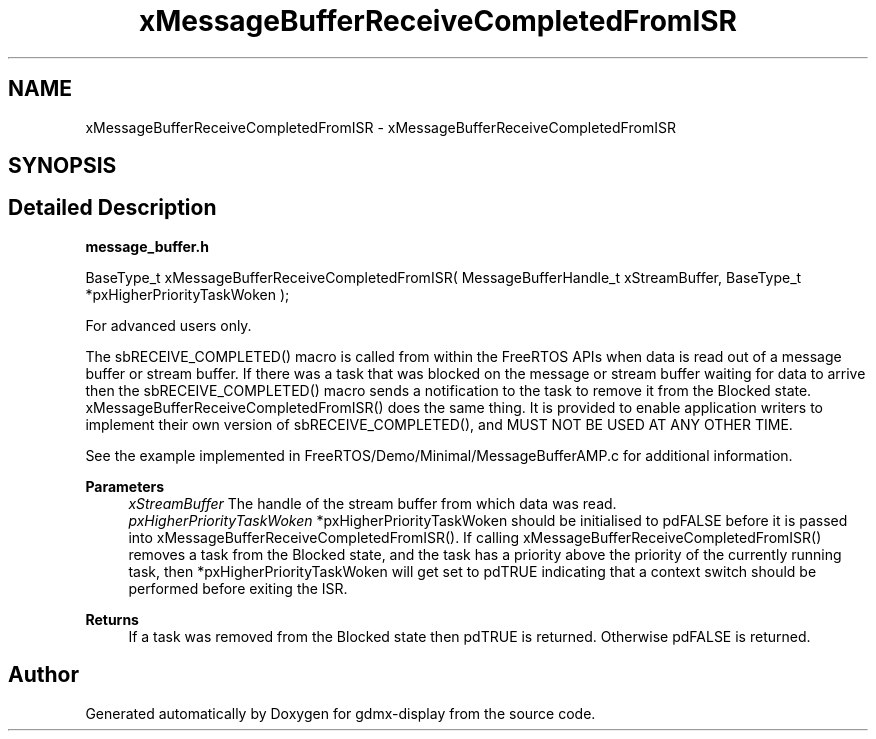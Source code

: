 .TH "xMessageBufferReceiveCompletedFromISR" 3 "Mon May 24 2021" "gdmx-display" \" -*- nroff -*-
.ad l
.nh
.SH NAME
xMessageBufferReceiveCompletedFromISR \- xMessageBufferReceiveCompletedFromISR
.SH SYNOPSIS
.br
.PP
.SH "Detailed Description"
.PP 
\fBmessage_buffer\&.h\fP
.PP
.PP
.nf

BaseType_t xMessageBufferReceiveCompletedFromISR( MessageBufferHandle_t xStreamBuffer, BaseType_t *pxHigherPriorityTaskWoken );
.fi
.PP
.PP
For advanced users only\&.
.PP
The sbRECEIVE_COMPLETED() macro is called from within the FreeRTOS APIs when data is read out of a message buffer or stream buffer\&. If there was a task that was blocked on the message or stream buffer waiting for data to arrive then the sbRECEIVE_COMPLETED() macro sends a notification to the task to remove it from the Blocked state\&. xMessageBufferReceiveCompletedFromISR() does the same thing\&. It is provided to enable application writers to implement their own version of sbRECEIVE_COMPLETED(), and MUST NOT BE USED AT ANY OTHER TIME\&.
.PP
See the example implemented in FreeRTOS/Demo/Minimal/MessageBufferAMP\&.c for additional information\&.
.PP
\fBParameters\fP
.RS 4
\fIxStreamBuffer\fP The handle of the stream buffer from which data was read\&.
.br
\fIpxHigherPriorityTaskWoken\fP *pxHigherPriorityTaskWoken should be initialised to pdFALSE before it is passed into xMessageBufferReceiveCompletedFromISR()\&. If calling xMessageBufferReceiveCompletedFromISR() removes a task from the Blocked state, and the task has a priority above the priority of the currently running task, then *pxHigherPriorityTaskWoken will get set to pdTRUE indicating that a context switch should be performed before exiting the ISR\&.
.RE
.PP
\fBReturns\fP
.RS 4
If a task was removed from the Blocked state then pdTRUE is returned\&. Otherwise pdFALSE is returned\&. 
.RE
.PP

.SH "Author"
.PP 
Generated automatically by Doxygen for gdmx-display from the source code\&.

